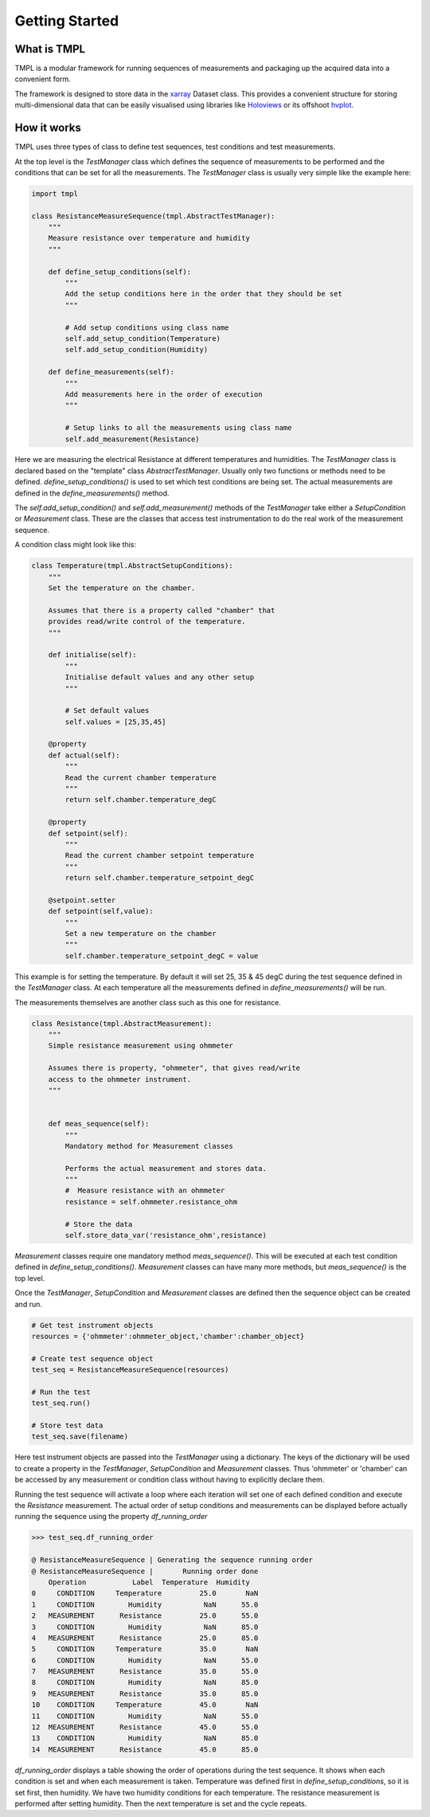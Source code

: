 Getting Started
================

What is TMPL
------------

TMPL is a modular framework for running sequences of measurements and packaging up the acquired data into a convenient form.

The framework is designed to store data in the `xarray <http://xarray.pydata.org/en/stable/>`_ Dataset class. This provides a convenient structure for storing multi-dimensional data that can be easily visualised using libraries like `Holoviews <http://holoviews.org/index.html>`_ or its offshoot `hvplot <https://hvplot.holoviz.org/index.html>`_.

How it works
-------------

TMPL uses three types of class to define test sequences, test conditions and test measurements.

At the top level is the *TestManager* class which defines the sequence of measurements to be performed and the conditions that can be set for all the measurements. The *TestManager* class is usually very simple like the example here:

.. code-block:: python
    
    import tmpl

    class ResistanceMeasureSequence(tmpl.AbstractTestManager):
        """
        Measure resistance over temperature and humidity
        """

        def define_setup_conditions(self):
            """
            Add the setup conditions here in the order that they should be set
            """

            # Add setup conditions using class name
            self.add_setup_condition(Temperature)
            self.add_setup_condition(Humidity)

        def define_measurements(self):
            """
            Add measurements here in the order of execution
            """

            # Setup links to all the measurements using class name
            self.add_measurement(Resistance)

Here we are measuring the electrical Resistance at different temperatures and humidities. The *TestManager* class is declared based on the "template" class *AbstractTestManager*. Usually only two functions or methods need to be defined. *define_setup_conditions()* is used to set which test conditions are being set. The actual measurements are defined in the *define_measurements()* method.

The *self.add_setup_condition()* and *self.add_measurement()* methods of the *TestManager* take either a *SetupCondition* or *Measurement* class. These are the classes that access test instrumentation to do the real work of the measurement sequence.

A condition class might look like this:

.. code-block:: python

    class Temperature(tmpl.AbstractSetupConditions):
        """
        Set the temperature on the chamber.

        Assumes that there is a property called "chamber" that
        provides read/write control of the temperature.
        """

        def initialise(self):
            """
            Initialise default values and any other setup
            """

            # Set default values
            self.values = [25,35,45]

        @property
        def actual(self):
            """
            Read the current chamber temperature
            """
            return self.chamber.temperature_degC

        @property
        def setpoint(self):
            """
            Read the current chamber setpoint temperature
            """
            return self.chamber.temperature_setpoint_degC

        @setpoint.setter
        def setpoint(self,value):
            """
            Set a new temperature on the chamber
            """
            self.chamber.temperature_setpoint_degC = value

This example is for setting the temperature. By default it will set 25, 35 & 45 degC during the test sequence defined in the *TestManager* class. At each temperature all the measurements defined in *define_measurements()* will be run.

The measurements themselves are another class such as this one for resistance.

.. code-block:: python

    class Resistance(tmpl.AbstractMeasurement):
        """
        Simple resistance measurement using ohmmeter

        Assumes there is property, "ohmmeter", that gives read/write
        access to the ohmmeter instrument.
        """
            

        def meas_sequence(self):
            """
            Mandatory method for Measurement classes

            Performs the actual measurement and stores data.
            """
            #  Measure resistance with an ohmmeter
            resistance = self.ohmmeter.resistance_ohm

            # Store the data
            self.store_data_var('resistance_ohm',resistance)

*Measurement* classes require one mandatory method *meas_sequence()*. This will be executed at each test condition defined in *define_setup_conditions()*. *Measurement* classes can have many more methods, but *meas_sequence()* is the top level.

Once the *TestManager*, *SetupCondition* and *Measurement* classes are defined then the sequence object can be created and run.

.. code-block:: python

    # Get test instrument objects
    resources = {'ohmmeter':ohmmeter_object,'chamber':chamber_object}

    # Create test sequence object
    test_seq = ResistanceMeasureSequence(resources)

    # Run the test
    test_seq.run()

    # Store test data
    test_seq.save(filename)

Here test instrument objects are passed into the *TestManager* using a dictionary. The keys of the dictionary will be used to create a property in the *TestManager*, *SetupCondition* and *Measurement* classes. Thus 'ohmmeter' or 'chamber' can be accessed by any measurement or condition class without having to explicitly declare them.

Running the test sequence will activate a loop where each iteration will set one of each defined condition and execute the *Resistance* measurement. The actual order of setup conditions and measurements can be displayed before actually running the sequence using the property *df_running_order*

.. code-block:: python

    >>> test_seq.df_running_order
    
    @ ResistanceMeasureSequence | Generating the sequence running order
    @ ResistanceMeasureSequence | 	Running order done
        Operation           Label  Temperature  Humidity
    0     CONDITION     Temperature         25.0       NaN
    1     CONDITION        Humidity          NaN      55.0
    2   MEASUREMENT      Resistance         25.0      55.0
    3     CONDITION        Humidity          NaN      85.0
    4   MEASUREMENT      Resistance         25.0      85.0
    5     CONDITION     Temperature         35.0       NaN
    6     CONDITION        Humidity          NaN      55.0
    7   MEASUREMENT      Resistance         35.0      55.0
    8     CONDITION        Humidity          NaN      85.0
    9   MEASUREMENT      Resistance         35.0      85.0
    10    CONDITION     Temperature         45.0       NaN
    11    CONDITION        Humidity          NaN      55.0
    12  MEASUREMENT      Resistance         45.0      55.0
    13    CONDITION        Humidity          NaN      85.0
    14  MEASUREMENT      Resistance         45.0      85.0

*df_running_order* displays a table showing the order of operations during the test sequence. It shows when each condition is set and when each measurement is taken. Temperature was defined first in *define_setup_conditions*, so it is set first, then humidity. We have two humidity conditions for each temperature. The resistance measurement is performed after setting humidity. Then the next temperature is set and the cycle repeats.